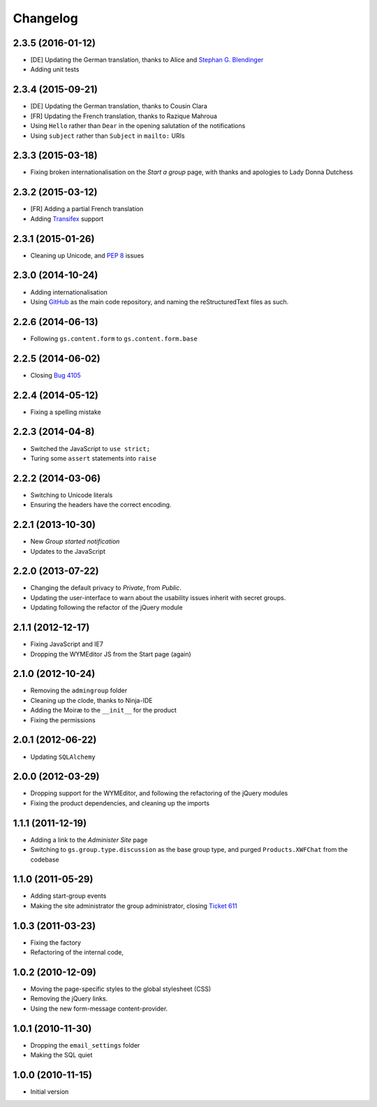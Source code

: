 Changelog
=========

2.3.5 (2016-01-12)
------------------

* [DE] Updating the German translation, thanks to Alice and
  `Stephan G. Blendinger`_
* Adding unit tests

.. _Stephan G. Blendinger:
   https://www.transifex.com/user/profile/stephanblendinger/

2.3.4 (2015-09-21)
------------------

* [DE] Updating the German translation, thanks to Cousin Clara
* [FR] Updating the French translation, thanks to Razique Mahroua
* Using ``Hello`` rather than ``Dear`` in the opening salutation
  of the notifications
* Using ``subject`` rather than ``Subject`` in ``mailto:`` URIs

2.3.3 (2015-03-18)
------------------

* Fixing broken internationalisation on the *Start a group* page,
  with thanks and apologies to Lady Donna Dutchess

2.3.2 (2015-03-12)
------------------

* [FR] Adding a partial French translation
* Adding Transifex_ support

.. _Transifex:
   https://www.transifex.com/projects/p/gs-group-start/

2.3.1 (2015-01-26)
------------------

* Cleaning up Unicode, and :pep:`8` issues

2.3.0 (2014-10-24)
------------------

* Adding internationalisation
* Using GitHub_ as the main code repository, and naming the
  reStructuredText files as such.

.. _GitHub: https://github.com/groupserver/gs.group.start/

2.2.6 (2014-06-13)
------------------

* Following ``gs.content.form`` to ``gs.content.form.base``

2.2.5 (2014-06-02)
------------------

* Closing `Bug 4105 <https://redmine.iopen.net/issues/4105>`_

2.2.4 (2014-05-12)
------------------

* Fixing a spelling mistake

2.2.3 (2014-04-8)
-----------------

* Switched the JavaScript to ``use strict;``
* Turing some ``assert`` statements into ``raise``

2.2.2 (2014-03-06)
------------------

* Switching to Unicode literals
* Ensuring the headers have the correct encoding.

2.2.1 (2013-10-30)
------------------

* New *Group started notification*
* Updates to the JavaScript

2.2.0 (2013-07-22)
------------------

* Changing the default privacy to *Private*, from *Public*.
* Updating the user-interface to warn about the usability issues
  inherit with secret groups.
* Updating following the refactor of the jQuery module

2.1.1 (2012-12-17)
------------------

* Fixing JavaScript and IE7
* Dropping the WYMEditor JS from the Start page (again)

2.1.0 (2012-10-24)
------------------

* Removing the ``admingroup`` folder
* Cleaning up the clode, thanks to Ninja-IDE
* Adding the Moiræ to the ``__init__`` for the product
* Fixing the permissions

2.0.1 (2012-06-22)
------------------

* Updating ``SQLAlchemy``

2.0.0 (2012-03-29)
------------------

* Dropping support for the WYMEditor, and following the
  refactoring of the jQuery modules
* Fixing the product dependencies, and cleaning up the imports

1.1.1 (2011-12-19)
------------------

* Adding a link to the *Administer Site* page
* Switching to ``gs.group.type.discussion`` as the base group
  type, and purged ``Products.XWFChat`` from the codebase

1.1.0 (2011-05-29)
-------------------

* Adding start-group events
* Making the site administrator the group administrator, closing
  `Ticket 611 <https://redmine.iopen.net/issues/611>`_

1.0.3 (2011-03-23)
------------------

* Fixing the factory
* Refactoring of the internal code,

1.0.2 (2010-12-09)
------------------

* Moving the page-specific styles to the global stylesheet (CSS)
* Removing the jQuery links.
* Using the new form-message content-provider.

1.0.1 (2010-11-30)
------------------

* Dropping the ``email_settings`` folder
* Making the SQL quiet

1.0.0 (2010-11-15)
------------------

* Initial version

..  LocalWords:  Changelog Trasifex Transifex
